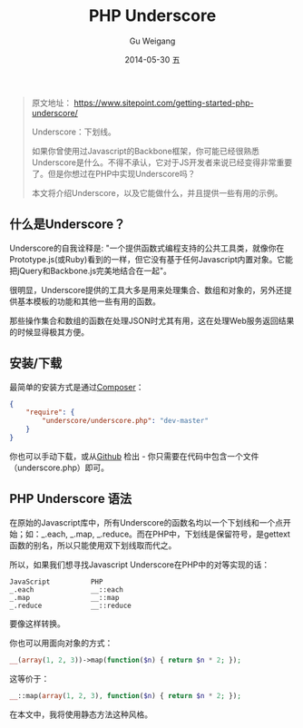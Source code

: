 #+TITLE:       PHP Underscore
#+AUTHOR:      Gu Weigang
#+EMAIL:       guweigang@outlook.com
#+DATE:        2014-05-30 五
#+URI:         /blog/%y/%m/%d/PHP-Underscore
#+KEYWORDS:    php, php library
#+TAGS:        php library
#+LANGUAGE:    en
#+OPTIONS:     H:3 num:nil toc:nil \n:nil ::t |:t ^:nil -:nil f:t *:t <:t
#+DESCRIPTION: Underscore.php is a PHP port of the popular Underscore.js library.


#+BEGIN_QUOTE
原文地址： https://www.sitepoint.com/getting-started-php-underscore/

Underscore：下划线。

如果你曾使用过Javascript的Backbone框架，你可能已经很熟悉Underscore是什么。不得不承认，它对于JS开发者来说已经变得非常重要了。但是你想过在PHP中实现Underscore吗？

本文将介绍Underscore，以及它能做什么，并且提供一些有用的示例。
#+END_QUOTE

** 什么是Underscore？

   Underscore的自我诠释是: "一个提供函数式编程支持的公共工具类，就像你在Prototype.js(或Ruby)看到的一样，但它没有基于任何Javascript内置对象。它能把jQuery和Backbone.js完美地结合在一起"。

   很明显，Underscore提供的工具大多是用来处理集合、数组和对象的，另外还提供基本模板的功能和其他一些有用的函数。

   那些操作集合和数组的函数在处理JSON时尤其有用，这在处理Web服务返回结果的时候显得极其方便。

** 安装/下载

   最简单的安装方式是通过[[http://getcomposer.org/][Composer]]：
   
#+BEGIN_SRC JSON
{
    "require": {
        "underscore/underscore.php": "dev-master"
    }   
}
#+END_SRC

   你也可以手动下载，或从[[https://github.com/brianhaveri/Underscore.php][Github]] 检出 - 你只需要在代码中包含一个文件（underscore.php）即可。

** PHP Underscore 语法

   在原始的Javascript库中，所有Underscore的函数名均以一个下划线和一个点开始；如：_.each, _.map, _.reduce。而在PHP中，下划线是保留符号，是gettext函数的别名，所以只能使用双下划线取而代之。

   所以，如果我们想寻找Javascript Underscore在PHP中的对等实现的话：

#+BEGIN_SRC TEXT
JavaScript          PHP
_.each              __::each
_.map               __::map
_.reduce            __::reduce
#+END_SRC

要像这样转换。


你也可以用面向对象的方式：

#+BEGIN_SRC PHP
__(array(1, 2, 3))->map(function($n) { return $n * 2; });
#+END_SRC

这等价于：

#+BEGIN_SRC PHP
__::map(array(1, 2, 3), function($n) { return $n * 2; });
#+END_SRC

在本文中，我将使用静态方法这种风格。
